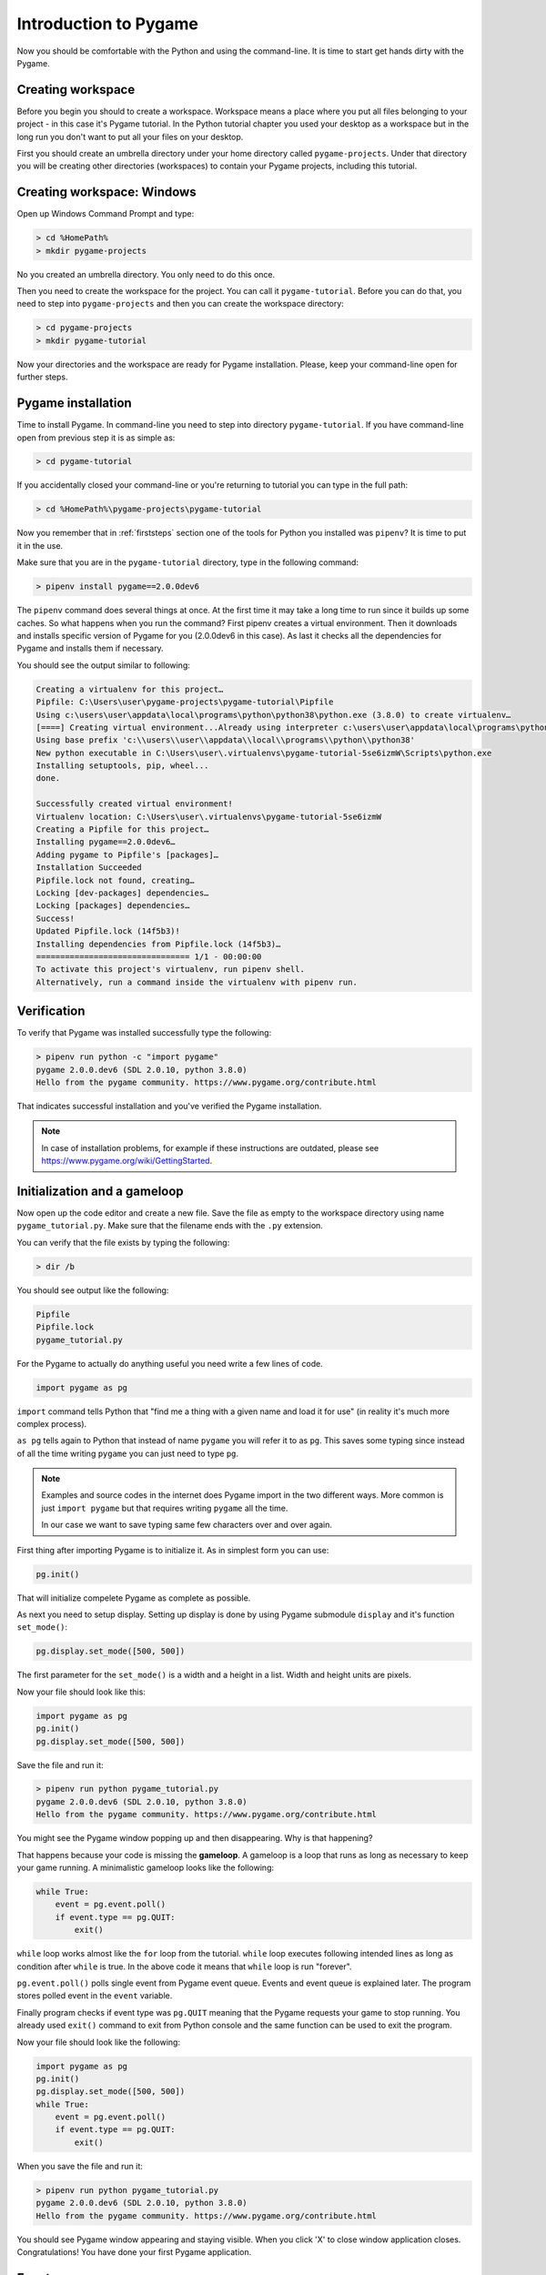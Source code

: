 .. _pygameintroduction:

Introduction to Pygame
======================

Now you should be comfortable with the Python and using the command-line. It
is time to start get hands dirty with the Pygame.

Creating workspace
------------------

Before you begin you should to create a workspace. Workspace means a place
where you put all files belonging to your project - in this case it's Pygame
tutorial. In the Python tutorial chapter you used your desktop as a workspace
but in the long run you don't want to put all your files on your desktop.

First you should create an umbrella directory under your home directory called
``pygame-projects``. Under that directory you will be creating other
directories (workspaces) to contain your Pygame projects, including this tutorial.

Creating workspace: Windows
---------------------------

Open up Windows Command Prompt and type:

.. code-block:: winbatch

    > cd %HomePath%
    > mkdir pygame-projects

No you created an umbrella directory. You only need to do this once.

Then you need to create the workspace for the project. You can call it
``pygame-tutorial``. Before you can do that, you need to step into
``pygame-projects`` and then you can create the workspace directory:

.. code-block:: winbatch

    > cd pygame-projects
    > mkdir pygame-tutorial

Now your directories and the workspace are ready for Pygame installation. Please,
keep your command-line open for further steps.

Pygame installation
-------------------

Time to install Pygame. In command-line you need to step into directory 
``pygame-tutorial``. If you have command-line open from previous step it is as
simple as:

.. code-block:: winbatch

    > cd pygame-tutorial

If you accidentally closed your command-line or you're returning to tutorial
you can type in the full path:

.. code-block:: winbatch

    > cd %HomePath%\pygame-projects\pygame-tutorial

Now you remember that in :ref:`firststeps` section one of the tools for
Python you installed was ``pipenv``? It is time to put it in the use.

Make sure that you are in the ``pygame-tutorial`` directory, type in the
following command:

.. code-block:: winbatch

    > pipenv install pygame==2.0.0dev6

The ``pipenv`` command does several things at once. At the first time it may
take a long time to run since it builds up some caches. So what happens when
you run the command? First pipenv creates a virtual environment. Then it
downloads and installs specific version of Pygame for you (2.0.0dev6 in this
case). As last it checks all the dependencies for Pygame and installs them
if necessary.

You should see the output similar to following:

.. code-block::

    Creating a virtualenv for this project…
    Pipfile: C:\Users\user\pygame-projects\pygame-tutorial\Pipfile
    Using c:\users\user\appdata\local\programs\python\python38\python.exe (3.8.0) to create virtualenv…
    [====] Creating virtual environment...Already using interpreter c:\users\user\appdata\local\programs\python\python38\python.exe
    Using base prefix 'c:\\users\\user\\appdata\\local\\programs\\python\\python38'
    New python executable in C:\Users\user\.virtualenvs\pygame-tutorial-5se6izmW\Scripts\python.exe
    Installing setuptools, pip, wheel...
    done.

    Successfully created virtual environment!
    Virtualenv location: C:\Users\user\.virtualenvs\pygame-tutorial-5se6izmW
    Creating a Pipfile for this project…
    Installing pygame==2.0.0dev6…
    Adding pygame to Pipfile's [packages]…
    Installation Succeeded
    Pipfile.lock not found, creating…
    Locking [dev-packages] dependencies…
    Locking [packages] dependencies…
    Success!
    Updated Pipfile.lock (14f5b3)!
    Installing dependencies from Pipfile.lock (14f5b3)…
    ================================ 1/1 - 00:00:00
    To activate this project's virtualenv, run pipenv shell.
    Alternatively, run a command inside the virtualenv with pipenv run.

Verification
------------

To verify that Pygame was installed successfully type the following:

.. code-block:: winbatch

    > pipenv run python -c "import pygame"
    pygame 2.0.0.dev6 (SDL 2.0.10, python 3.8.0)
    Hello from the pygame community. https://www.pygame.org/contribute.html

That indicates successful installation and you've verified the Pygame
installation.

.. note::

    In case of installation problems, for example if these instructions
    are outdated, please see https://www.pygame.org/wiki/GettingStarted.

Initialization and a gameloop
-----------------------------

Now open up the code editor and create a new file. Save the file as empty to
the workspace directory using name ``pygame_tutorial.py``. Make sure that
the filename ends with the ``.py`` extension.

You can verify that the file exists by typing the following:

.. code-block:: winbatch

    > dir /b

You should see output like the following:

.. code-block::

    Pipfile
    Pipfile.lock
    pygame_tutorial.py

For the Pygame to actually do anything useful you need write a few lines of code.

.. code-block:: python

    import pygame as pg

``import`` command tells Python that "find me a thing with a given name and
load it for use" (in reality it's much more complex process).

``as pg`` tells again to Python that instead of name ``pygame`` you will refer
it to as ``pg``. This saves some typing since instead of all the time writing
``pygame`` you can just need to type ``pg``.

.. note::

    Examples and source codes in the internet does Pygame import in the two 
    different ways. More common is just ``import pygame`` but that requires
    writing ``pygame`` all the time.

    In our case we want to save typing same few characters over and over again.

First thing after importing Pygame is to initialize it. As in simplest form
you can use:

.. code-block:: python

    pg.init()

That will initialize compelete Pygame as complete as possible.

As next you need to setup display. Setting up display is done by using Pygame
submodule ``display`` and it's function ``set_mode()``:

.. code-block:: python

    pg.display.set_mode([500, 500])

The first parameter for the ``set_mode()``  is a width and a height in a list.
Width and height units are pixels.

Now your file should look like this:

.. code-block:: python

    import pygame as pg
    pg.init()
    pg.display.set_mode([500, 500])

Save the file and run it:

.. code-block:: winbatch

    > pipenv run python pygame_tutorial.py
    pygame 2.0.0.dev6 (SDL 2.0.10, python 3.8.0)
    Hello from the pygame community. https://www.pygame.org/contribute.html

You might see the Pygame window popping up and then disappearing. Why is that
happening?

That happens because your code is missing the **gameloop**. A gameloop is 
a loop that runs as long as necessary to keep your game running. A minimalistic
gameloop looks like the following:

.. code-block:: python

    while True:
        event = pg.event.poll()
        if event.type == pg.QUIT:
            exit()

``while`` loop works almost like the ``for`` loop from the tutorial. ``while`` 
loop executes following intended lines as long as condition after ``while`` is
true. In the above code it means that ``while`` loop is run "forever".

``pg.event.poll()`` polls single event from Pygame event queue. Events and event
queue is explained later. The program stores polled event in the ``event`` variable.

Finally program checks if event type was ``pg.QUIT`` meaning that the Pygame
requests your game to stop running. You already used ``exit()`` command
to exit from Python console and the same function can be used to exit the program.

Now your file should look like the following:

.. code-block:: python

    import pygame as pg
    pg.init()
    pg.display.set_mode([500, 500])
    while True:
        event = pg.event.poll()
        if event.type == pg.QUIT:
            exit()

When you save the file and run it:

.. code-block:: winbatch

    > pipenv run python pygame_tutorial.py
    pygame 2.0.0.dev6 (SDL 2.0.10, python 3.8.0)
    Hello from the pygame community. https://www.pygame.org/contribute.html

You should see Pygame window appearing and staying visible. When you click 'X'
to close window application closes. Congratulations! You have done your first
Pygame application.

Events
------

In your first pygame application you polled events from event queue. Pygame has
an event queue which holds all kinds of events happening on the background. 
There are events like ``pg.QUIT`` but also events that handles keyboard, mouse,
joystick or game controller, video and few others. And there is also a way to
define user events as well.

When event happens it is actually placed in a list of events. The list, or 
actually queue, works so that when even it read, oldest one is returned to 
the event reader. New events are place at the other end of the list.

.. note::

    Event list (the queue) has maximum length. After list is full, no new
    events can be added to it.
    
    You need to make sure that you poll events fast enough not to cause event
    queue to fill up.

Events do have ``properties``. A property is readable and sometimes writable
attribute of some object. Event object has always at least one property called
``type``. In minimalistic gameloop only event type used was ``pg.QUIT``.


Common way to handle all events from the queue is to use ``for`` loop to
get events:

.. code-block::

    for event in pg.event.get():
        if event.type == pg.QUIT:
            exit()

As you see code is only slightly different than previous one. ``for`` loop uses
``pg.event.get()`` which returns a list of all events that has occurred since
last time ``for`` loop was executed.

How about handling a keyboard? Let's say that you want to set ``space`` key to
do jump for player. Code for that would look like the following:

.. code-block::

    if event.type == pg.KEYDOWN and event.key == pg.K_SPACE:
        print("Jump!")

``if`` in above code uses two ``properties``. First property is the common
``type`` and because now code tested key down event ``pg.KEYDOWN`` there exists
also second property the ``key``. The ``key`` contains integer value of key
which was pressed down. Unfortunately you don't have to remember values
because Pygame provides easily memorable ``constants``.

.. note::

    Full list of keys can be found at https://www.pygame.org/docs/ref/key.html#key-constants-label

Now the full program should look like the following:

.. code-block:: python

    import pygame as pg
    pg.init()
    pg.display.set_mode([500, 500])
    while True:
        for event in pg.event.get():
            if event.type == pg.QUIT:
                exit()
            if event.type == pg.KEYDOWN and event.key == pg.K_SPACE:
                print("Jump!")

Save the file and run it. Hit ``space``-key few times and you should see text
"jump" in the command-line.

.. code-block:: winbatch

    > pipenv run python pygame_tutorial.py
    pygame 2.0.0.dev6 (SDL 2.0.10, python 3.8.0)
    Hello from the pygame community. https://www.pygame.org/contribute.html
    Jump!
    Jump!

For the fun try to add other keys as well.

Summary
-------

You now have learned basics of the Pygame:

- How to install Pygame using pipenv
- How to initialize pygame with ``init()``
- Events and event queue
- How to read keypress

